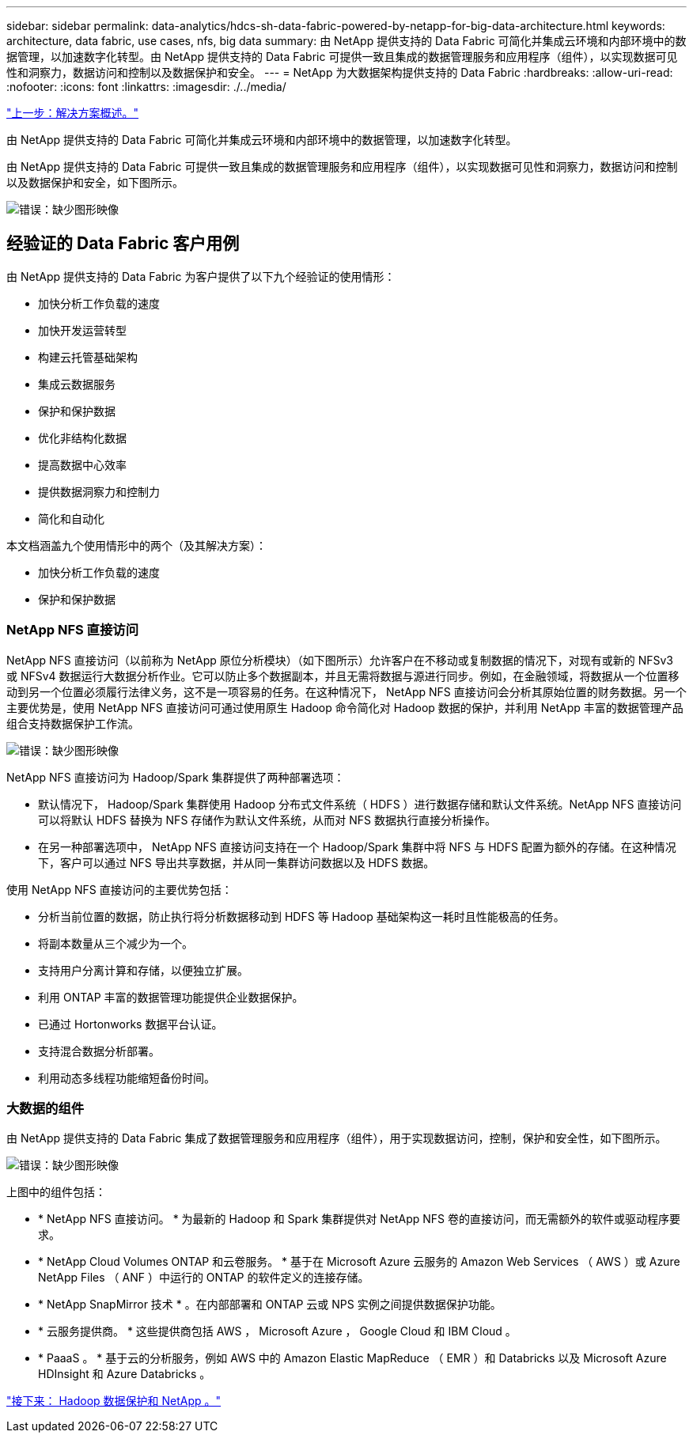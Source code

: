 ---
sidebar: sidebar 
permalink: data-analytics/hdcs-sh-data-fabric-powered-by-netapp-for-big-data-architecture.html 
keywords: architecture, data fabric, use cases, nfs, big data 
summary: 由 NetApp 提供支持的 Data Fabric 可简化并集成云环境和内部环境中的数据管理，以加速数字化转型。由 NetApp 提供支持的 Data Fabric 可提供一致且集成的数据管理服务和应用程序（组件），以实现数据可见性和洞察力，数据访问和控制以及数据保护和安全。 
---
= NetApp 为大数据架构提供支持的 Data Fabric
:hardbreaks:
:allow-uri-read: 
:nofooter: 
:icons: font
:linkattrs: 
:imagesdir: ./../media/


link:hdcs-sh-solution-overview.html["上一步：解决方案概述。"]

[role="lead"]
由 NetApp 提供支持的 Data Fabric 可简化并集成云环境和内部环境中的数据管理，以加速数字化转型。

由 NetApp 提供支持的 Data Fabric 可提供一致且集成的数据管理服务和应用程序（组件），以实现数据可见性和洞察力，数据访问和控制以及数据保护和安全，如下图所示。

image:hdcs-sh-image1.png["错误：缺少图形映像"]



== 经验证的 Data Fabric 客户用例

由 NetApp 提供支持的 Data Fabric 为客户提供了以下九个经验证的使用情形：

* 加快分析工作负载的速度
* 加快开发运营转型
* 构建云托管基础架构
* 集成云数据服务
* 保护和保护数据
* 优化非结构化数据
* 提高数据中心效率
* 提供数据洞察力和控制力
* 简化和自动化


本文档涵盖九个使用情形中的两个（及其解决方案）：

* 加快分析工作负载的速度
* 保护和保护数据




=== NetApp NFS 直接访问

NetApp NFS 直接访问（以前称为 NetApp 原位分析模块）（如下图所示）允许客户在不移动或复制数据的情况下，对现有或新的 NFSv3 或 NFSv4 数据运行大数据分析作业。它可以防止多个数据副本，并且无需将数据与源进行同步。例如，在金融领域，将数据从一个位置移动到另一个位置必须履行法律义务，这不是一项容易的任务。在这种情况下， NetApp NFS 直接访问会分析其原始位置的财务数据。另一个主要优势是，使用 NetApp NFS 直接访问可通过使用原生 Hadoop 命令简化对 Hadoop 数据的保护，并利用 NetApp 丰富的数据管理产品组合支持数据保护工作流。

image:hdcs-sh-image2.png["错误：缺少图形映像"]

NetApp NFS 直接访问为 Hadoop/Spark 集群提供了两种部署选项：

* 默认情况下， Hadoop/Spark 集群使用 Hadoop 分布式文件系统（ HDFS ）进行数据存储和默认文件系统。NetApp NFS 直接访问可以将默认 HDFS 替换为 NFS 存储作为默认文件系统，从而对 NFS 数据执行直接分析操作。
* 在另一种部署选项中， NetApp NFS 直接访问支持在一个 Hadoop/Spark 集群中将 NFS 与 HDFS 配置为额外的存储。在这种情况下，客户可以通过 NFS 导出共享数据，并从同一集群访问数据以及 HDFS 数据。


使用 NetApp NFS 直接访问的主要优势包括：

* 分析当前位置的数据，防止执行将分析数据移动到 HDFS 等 Hadoop 基础架构这一耗时且性能极高的任务。
* 将副本数量从三个减少为一个。
* 支持用户分离计算和存储，以便独立扩展。
* 利用 ONTAP 丰富的数据管理功能提供企业数据保护。
* 已通过 Hortonworks 数据平台认证。
* 支持混合数据分析部署。
* 利用动态多线程功能缩短备份时间。




=== 大数据的组件

由 NetApp 提供支持的 Data Fabric 集成了数据管理服务和应用程序（组件），用于实现数据访问，控制，保护和安全性，如下图所示。

image:hdcs-sh-image3.png["错误：缺少图形映像"]

上图中的组件包括：

* * NetApp NFS 直接访问。 * 为最新的 Hadoop 和 Spark 集群提供对 NetApp NFS 卷的直接访问，而无需额外的软件或驱动程序要求。
* * NetApp Cloud Volumes ONTAP 和云卷服务。 * 基于在 Microsoft Azure 云服务的 Amazon Web Services （ AWS ）或 Azure NetApp Files （ ANF ）中运行的 ONTAP 的软件定义的连接存储。
* * NetApp SnapMirror 技术 * 。在内部部署和 ONTAP 云或 NPS 实例之间提供数据保护功能。
* * 云服务提供商。 * 这些提供商包括 AWS ， Microsoft Azure ， Google Cloud 和 IBM Cloud 。
* * PaaaS 。 * 基于云的分析服务，例如 AWS 中的 Amazon Elastic MapReduce （ EMR ）和 Databricks 以及 Microsoft Azure HDInsight 和 Azure Databricks 。


link:hdcs-sh-hadoop-data-protection-and-netapp.html["接下来： Hadoop 数据保护和 NetApp 。"]
